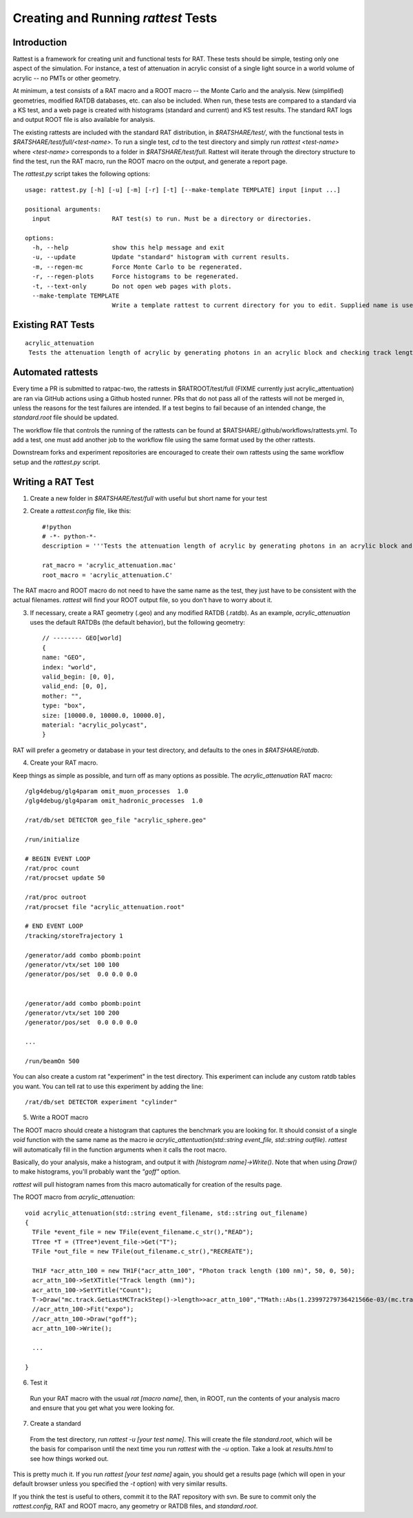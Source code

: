 Creating and Running `rattest` Tests
------------------------------------

Introduction
````````````

Rattest is a framework for creating unit and functional tests for RAT. These tests should be simple, testing only one aspect of the simulation. For instance, a test of attenuation in acrylic consist of a single light source in a world volume of acrylic -- no PMTs or other geometry. 

At minimum, a test consists of a RAT macro and a ROOT macro -- the Monte Carlo and the analysis. New (simplified) geometries, modified RATDB databases, etc. can also be included. When run, these tests are compared to a standard via a KS test, and a web page is created with histograms (standard and current) and KS test results. The standard RAT logs and output ROOT file is also available for analysis.

The existing rattests are included with the standard RAT distribution, in `$RATSHARE/test/`, with the functional tests in `$RATSHARE/test/full/<test-name>`. To run a single test, `cd` to the test directory and simply run `rattest <test-name>` where `<test-name>` corresponds to a folder in `$RATSHARE/test/full`. Rattest will iterate through the directory structure to find the test, run the RAT macro, run the ROOT macro on the output, and generate a report page.

The `rattest.py` script takes the following options::

    usage: rattest.py [-h] [-u] [-m] [-r] [-t] [--make-template TEMPLATE] input [input ...]

    positional arguments:
      input                 RAT test(s) to run. Must be a directory or directories.

    options:
      -h, --help            show this help message and exit
      -u, --update          Update "standard" histogram with current results.
      -m, --regen-mc        Force Monte Carlo to be regenerated.
      -r, --regen-plots     Force histograms to be regenerated.
      -t, --text-only       Do not open web pages with plots.
      --make-template TEMPLATE
                            Write a template rattest to current directory for you to edit. Supplied name is used for .mac and .C files.

Existing RAT Tests
``````````````````

::

    acrylic_attenuation
     Tests the attenuation length of acrylic by generating photons in an acrylic block and checking track lengths

Automated rattests
``````````````````

Every time a PR is submitted to ratpac-two, the rattests in $RATROOT/test/full (FIXME currently just acrylic_attentuation) are ran via GitHub actions using a Github hosted runner. PRs that do not pass all of the rattests will not be merged in, unless the reasons for the test failures are intended. If a test begins to fail because of an intended change, the `standard.root` file should be updated.

The workflow file that controls the running of the rattests can be found at $RATSHARE/.github/workflows/rattests.yml. To add a test, one must add another job to the workflow file using the same format used by the other rattests.

Downstream forks and experiment repositories are encouraged to create their own rattests using the same workflow setup and the `rattest.py` script.

Writing a RAT Test
``````````````````

1. Create a new folder in `$RATSHARE/test/full` with useful but short name for your test
2. Create a `rattest.config` file, like this::

    #!python
    # -*- python-*-
    description = '''Tests the attenuation length of acrylic by generating photons in an acrylic block and checking track lengths'''
  
    rat_macro = 'acrylic_attenuation.mac'
    root_macro = 'acrylic_attenuation.C'

The RAT macro and ROOT macro do not need to have the same name as the test, they just have to be consistent with the actual filenames. `rattest` will find your ROOT output file, so you don't have to worry about it.

3. If necessary, create a RAT geometry (.geo) and any modified RATDB (.ratdb). As an example, `acrylic_attenuation` uses the default RATDBs (the default behavior), but the following geometry::

    // -------- GEO[world]
    {
    name: "GEO",
    index: "world",
    valid_begin: [0, 0],
    valid_end: [0, 0],
    mother: "",
    type: "box",
    size: [10000.0, 10000.0, 10000.0],
    material: "acrylic_polycast",
    }

RAT will prefer a geometry or database in your test directory, and defaults to the ones in `$RATSHARE/ratdb`.

4. Create your RAT macro.

Keep things as simple as possible, and turn off as many options as possible. The `acrylic_attenuation` RAT macro::

    /glg4debug/glg4param omit_muon_processes  1.0
    /glg4debug/glg4param omit_hadronic_processes  1.0
    
    /rat/db/set DETECTOR geo_file "acrylic_sphere.geo"
    
    /run/initialize
    
    # BEGIN EVENT LOOP
    /rat/proc count
    /rat/procset update 50
    
    /rat/proc outroot
    /rat/procset file "acrylic_attenuation.root"
    
    # END EVENT LOOP
    /tracking/storeTrajectory 1
    
    /generator/add combo pbomb:point
    /generator/vtx/set 100 100
    /generator/pos/set  0.0 0.0 0.0 
    
    
    /generator/add combo pbomb:point
    /generator/vtx/set 100 200
    /generator/pos/set  0.0 0.0 0.0
    
    ...
    
    /run/beamOn 500

You can also create a custom rat "experiment" in the test directory. This experiment can include any custom ratdb tables you want. 
You can tell rat to use this experiment by adding the line::

    /rat/db/set DETECTOR experiment "cylinder"

5. Write a ROOT macro

The ROOT macro should create a histogram that captures the benchmark you are looking for. It should consist of a single `void` function with the same name as the macro ie `acrylic_attentuation(std::string event_file, std::string outfile)`. `rattest` will automatically fill in the function arguments when it calls the root macro.

Basically, do your analysis, make a histogram, and output it with `[histogram name]->Write()`. Note that when using `Draw()` to make histograms, you'll probably want the `"goff"` option.

`rattest` will pull histogram names from this macro automatically for creation of the results page.

The ROOT macro from `acrylic_attenuation`::

    void acrylic_attenuation(std::string event_filename, std::string out_filename)
    {
      TFile *event_file = new TFile(event_filename.c_str(),"READ");
      TTree *T = (TTree*)event_file->Get("T");
      TFile *out_file = new TFile(out_filename.c_str(),"RECREATE");

      TH1F *acr_attn_100 = new TH1F("acr_attn_100", "Photon track length (100 nm)", 50, 0, 50);
      acr_attn_100->SetXTitle("Track length (mm)");
      acr_attn_100->SetYTitle("Count");
      T->Draw("mc.track.GetLastMCTrackStep()->length>>acr_attn_100","TMath::Abs(1.23997279736421566e-03/(mc.track.GetLastMCTrackStep()->ke)-100)<10","goff");
      //acr_attn_100->Fit("expo");
      //acr_attn_100->Draw("goff");
      acr_attn_100->Write();

      ...
    
    }

6. Test it

 Run your RAT macro with the usual `rat [macro name]`, then, in ROOT, run the contents of your analysis macro and ensure that you get what you were looking for.

7. Create a standard

 From the test directory, run `rattest -u [your test name]`. This will create the file `standard.root`, which will be the basis for comparison until the next time you run `rattest` with the `-u` option. Take a look at `results.html` to see how things worked out.

This is pretty much it. If you run `rattest [your test name]` again, you should get a results page (which will open in your default browser unless you specified the `-t` option) with very similar results.

If you think the test is useful to others, commit it to the RAT repository with svn. Be sure to commit only the `rattest.config`, RAT and ROOT macro, any geometry or RATDB files, and `standard.root`.
